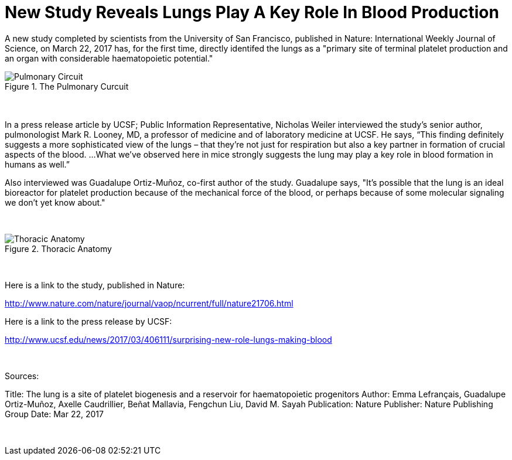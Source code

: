 = New Study Reveals Lungs Play A Key Role In Blood Production
:hp-image: /images/lung-header.jpg
:published_at: 2017-03-25
:hp-tags: Health, Biology, Lungs, Blood
:linkattrs:

A new study completed by scientists from the University of San Francisco, published in Nature: International Weekly Journal of Science, on March 22, 2017 has, for the first time, directly identifed the lungs as a "primary site of terminal platelet production and an organ with considerable haematopoietic potential."

[[Lungs001]]
.The Pulmonary Curcuit
image::/images/Pulmonary-Circuit.jpg[]
+++<br>+++
+++<script async src="//pagead2.googlesyndication.com/pagead/js/adsbygoogle.js"></script>
<!-- test -->
<ins class="adsbygoogle"
     style="display:block"
     data-ad-client="ca-pub-6608724467272330"
     data-ad-slot="3293533203"
     data-ad-format="auto"></ins>
<script>
(adsbygoogle = window.adsbygoogle || []).push({});
</script><br>+++
In a press release article by UCSF; Public Information Representative, Nicholas Weiler interviewed the study's senior author, pulmonologist Mark R. Looney, MD, a professor of medicine and of laboratory medicine at UCSF.  He says, “This finding definitely suggests a more sophisticated view of the lungs – that they’re not just for respiration but also a key partner in formation of crucial aspects of the blood. ...What we’ve observed here in mice strongly suggests the lung may play a key role in blood formation in humans as well.”

Also interviewed was Guadalupe Ortiz-Muñoz, co-first author of the study. Guadalupe says, "It's possible that the lung is an ideal bioreactor for platelet production because of the mechanical force of the blood, or perhaps because of some molecular signaling we don't yet know about."

+++<script async src="//pagead2.googlesyndication.com/pagead/js/adsbygoogle.js"></script>
<!-- test -->
<ins class="adsbygoogle"
     style="display:block"
     data-ad-client="ca-pub-6608724467272330"
     data-ad-slot="3293533203"
     data-ad-format="auto"></ins>
<script>
(adsbygoogle = window.adsbygoogle || []).push({});
</script><br>+++
[[Lungs002]]
.Thoracic Anatomy
image::/images/Thoracic-Anatomy.jpg[]
+++<br>+++

Here is a link to the study, published in Nature:

link:http://www.nature.com/nature/journal/vaop/ncurrent/full/nature21706.html[http://www.nature.com/nature/journal/vaop/ncurrent/full/nature21706.html, window="_blank"]

Here is a link to the press release by UCSF:

link:http://www.ucsf.edu/news/2017/03/406111/surprising-new-role-lungs-making-blood[http://www.ucsf.edu/news/2017/03/406111/surprising-new-role-lungs-making-blood, window="_blank"]

+++<script async src="//pagead2.googlesyndication.com/pagead/js/adsbygoogle.js"></script>
<!-- test -->
<ins class="adsbygoogle"
     style="display:block"
     data-ad-client="ca-pub-6608724467272330"
     data-ad-slot="3293533203"
     data-ad-format="auto"></ins>
<script>
(adsbygoogle = window.adsbygoogle || []).push({});
</script><br>+++

Sources:

Title: The lung is a site of platelet biogenesis and a reservoir for haematopoietic progenitors
Author: Emma Lefrançais, Guadalupe Ortiz-Muñoz, Axelle Caudrillier, Beñat Mallavia, Fengchun Liu, David M. Sayah
Publication: Nature
Publisher: Nature Publishing Group
Date: Mar 22, 2017

+++<script async src="//pagead2.googlesyndication.com/pagead/js/adsbygoogle.js"></script>
<!-- test -->
<ins class="adsbygoogle"
     style="display:block"
     data-ad-client="ca-pub-6608724467272330"
     data-ad-slot="3293533203"
     data-ad-format="auto"></ins>
<script>
(adsbygoogle = window.adsbygoogle || []).push({});
</script><br>+++